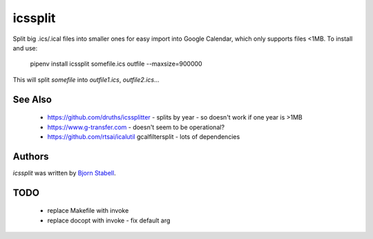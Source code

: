 icssplit
========

.. image:: https://img.shields.io/pypi/v/icssplit.svg
    :target: https://pypi.python.org/pypi/icssplit
    :alt: Latest PyPI version

.. image:: https://travis-ci.org/beorn/icssplit.png
   :target: https://travis-ci.org/beorn/icssplit
   :alt: Latest Travis CI build status

Split big .ics/.ical files into smaller ones for easy import into Google Calendar,
which only supports files <1MB.  To install and use:

  pipenv install
  icssplit somefile.ics outfile --maxsize=900000

This will split `somefile` into `outfile1.ics`, `outfile2.ics`...

See Also
--------
 - https://github.com/druths/icssplitter - splits by year - so doesn't work if one year is >1MB
 - https://www.g-transfer.com - doesn't seem to be operational?
 - https://github.com/rtsai/icalutil gcalfiltersplit - lots of dependencies

Authors
-------
`icssplit` was written by `Bjorn Stabell <bjorn@stabell.org>`_.

TODO
----
 - replace Makefile with invoke
 - replace docopt with invoke - fix default arg
